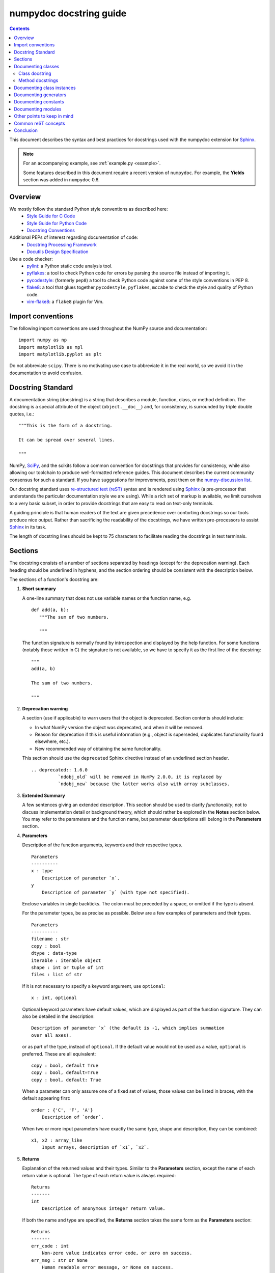 
.. _format:

========================
numpydoc docstring guide
========================

.. Contents::

This document describes the syntax and best practices for docstrings used with
the numpydoc extension for Sphinx_.

.. Note::

   For an accompanying example, see :ref:`example.py <example>`.

   Some features described in this document require a recent version of
   ``numpydoc``. For example, the **Yields** section was added in
   ``numpydoc`` 0.6.

Overview
--------
We mostly follow the standard Python style conventions as described here:
 * `Style Guide for C Code <https://www.python.org/dev/peps/pep-0007/>`_
 * `Style Guide for Python Code <https://www.python.org/dev/peps/pep-0008/>`_
 * `Docstring Conventions <https://www.python.org/dev/peps/pep-0257/>`_

Additional PEPs of interest regarding documentation of code:
 * `Docstring Processing Framework <https://www.python.org/dev/peps/pep-0256/>`_
 * `Docutils Design Specification <https://www.python.org/dev/peps/pep-0258/>`_

Use a code checker:
 * pylint_: a Python static code analysis tool.
 * pyflakes_: a tool to check Python code for errors by parsing
   the source file instead of importing it.
 * pycodestyle_: (formerly ``pep8``) a tool to check Python code against
   some of the style conventions in PEP 8.
 * flake8_: a tool that glues together ``pycodestyle``, ``pyflakes``,
   ``mccabe`` to check the style and quality of Python code.
 * vim-flake8_: a ``flake8`` plugin for Vim.

Import conventions
------------------
The following import conventions are used throughout the NumPy source
and documentation::

   import numpy as np
   import matplotlib as mpl
   import matplotlib.pyplot as plt

Do not abbreviate ``scipy``. There is no motivating use case to
abbreviate it in the real world, so we avoid it in the documentation
to avoid confusion.

Docstring Standard
------------------
A documentation string (docstring) is a string that describes a module,
function, class, or method definition.  The docstring is a special attribute
of the object (``object.__doc__``) and, for consistency, is surrounded by
triple double quotes, i.e.::

   """This is the form of a docstring.

   It can be spread over several lines.

   """

NumPy, SciPy_, and the scikits follow a common convention for
docstrings that provides for consistency, while also allowing our
toolchain to produce well-formatted reference guides.  This document
describes the current community consensus for such a standard.  If you
have suggestions for improvements, post them on the `numpy-discussion
list`_.

Our docstring standard uses `re-structured text (reST)
<http://docutils.sourceforge.net/rst.html>`_ syntax and is rendered
using Sphinx_ (a pre-processor that understands the particular
documentation style we are using).  While a rich set of
markup is available, we limit ourselves to a very basic subset, in
order to provide docstrings that are easy to read on text-only
terminals.

A guiding principle is that human readers of the text are given
precedence over contorting docstrings so our tools produce nice
output.  Rather than sacrificing the readability of the docstrings, we
have written pre-processors to assist Sphinx_ in its task.

The length of docstring lines should be kept to 75 characters to
facilitate reading the docstrings in text terminals.

Sections
--------

The docstring consists of a number of sections separated by headings (except
for the deprecation warning). Each heading should be underlined in hyphens, and
the section ordering should be consistent with the description below.

The sections of a function's docstring are:

1. **Short summary**

   A one-line summary that does not use variable names or the function
   name, e.g.

   ::

     def add(a, b):
        """The sum of two numbers.

        """

   The function signature is normally found by introspection and
   displayed by the help function.  For some functions (notably those
   written in C) the signature is not available, so we have to specify
   it as the first line of the docstring::

     """
     add(a, b)

     The sum of two numbers.

     """

.. highlight:: rst

2. **Deprecation warning**

   A section (use if applicable) to warn users that the object is deprecated.
   Section contents should include:

   * In what NumPy version the object was deprecated, and when it will be
     removed.

   * Reason for deprecation if this is useful information (e.g., object
     is superseded, duplicates functionality found elsewhere, etc.).

   * New recommended way of obtaining the same functionality.

   This section should use the ``deprecated`` Sphinx directive instead of an
   underlined section header.

   ::

     .. deprecated:: 1.6.0
               `ndobj_old` will be removed in NumPy 2.0.0, it is replaced by
               `ndobj_new` because the latter works also with array subclasses.

3. **Extended Summary**

   A few sentences giving an extended description.  This section
   should be used to clarify *functionality*, not to discuss
   implementation detail or background theory, which should rather be
   explored in the **Notes** section below.  You may refer to the
   parameters and the function name, but parameter descriptions still
   belong in the **Parameters** section.

4. **Parameters**

   Description of the function arguments, keywords and their
   respective types.

   ::

     Parameters
     ----------
     x : type
         Description of parameter `x`.
     y
         Description of parameter `y` (with type not specified).

   Enclose variables in single backticks.  The colon must be preceded
   by a space, or omitted if the type is absent.

   For the parameter types, be as precise as possible.  Below are a
   few examples of parameters and their types.

   ::

     Parameters
     ----------
     filename : str
     copy : bool
     dtype : data-type
     iterable : iterable object
     shape : int or tuple of int
     files : list of str

   If it is not necessary to specify a keyword argument, use
   ``optional``::

     x : int, optional

   Optional keyword parameters have default values, which are
   displayed as part of the function signature.  They can also be
   detailed in the description::

     Description of parameter `x` (the default is -1, which implies summation
     over all axes).

   or as part of the type, instead of ``optional``. If the default value would not be
   used as a value, ``optional`` is preferred. These are all equivalent::

     copy : bool, default True
     copy : bool, default=True
     copy : bool, default: True

   When a parameter can only assume one of a fixed set of values,
   those values can be listed in braces, with the default appearing first::

     order : {'C', 'F', 'A'}
         Description of `order`.

   When two or more input parameters have exactly the same type, shape and
   description, they can be combined::

     x1, x2 : array_like
         Input arrays, description of `x1`, `x2`.

5. **Returns**

   Explanation of the returned values and their types. Similar to the
   **Parameters** section, except the name of each return value is optional.
   The type of each return value is always required::

     Returns
     -------
     int
         Description of anonymous integer return value.

   If both the name and type are specified, the **Returns** section takes the
   same form as the **Parameters** section::

     Returns
     -------
     err_code : int
         Non-zero value indicates error code, or zero on success.
     err_msg : str or None
         Human readable error message, or None on success.

6. **Yields**

   Explanation of the yielded values and their types. This is relevant to
   generators only. Similar to the **Returns** section in that the name of
   each value is optional, but the type of each value is always required::

     Yields
     ------
     int
         Description of the anonymous integer return value.

   If both the name and type are specified, the **Yields** section takes the
   same form as the **Returns** section::

     Yields
     ------
     err_code : int
         Non-zero value indicates error code, or zero on success.
     err_msg : str or None
         Human readable error message, or None on success.

   Support for the **Yields** section was added in `numpydoc
   <https://github.com/numpy/numpydoc>`_ version 0.6.

7. **Receives**

   Explanation of parameters passed to a generator's ``.send()`` method,
   formatted as for Parameters, above.  Since, like for Yields and Returns, a
   single object is always passed to the method, this may describe either the
   single parameter, or positional arguments passed as a tuple.  If a docstring
   includes Receives it must also include Yields.

8. **Other Parameters**

   An optional section used to describe infrequently used parameters.
   It should only be used if a function has a large number of keyword
   parameters, to prevent cluttering the **Parameters** section.

9. **Raises**

   An optional section detailing which errors get raised and under
   what conditions::

     Raises
     ------
     LinAlgException
         If the matrix is not numerically invertible.

   This section should be used judiciously, i.e., only for errors
   that are non-obvious or have a large chance of getting raised.

10. **Warns**

    An optional section detailing which warnings get raised and
    under what conditions, formatted similarly to Raises.

11. **Warnings**

    An optional section with cautions to the user in free text/reST.

12. **See Also**

    An optional section used to refer to related code.  This section
    can be very useful, but should be used judiciously.  The goal is to
    direct users to other functions they may not be aware of, or have
    easy means of discovering (by looking at the module docstring, for
    example).  Routines whose docstrings further explain parameters
    used by this function are good candidates.

    As an example, for ``numpy.mean`` we would have::

      See Also
      --------
      average : Weighted average.

    When referring to functions in the same sub-module, no prefix is
    needed, and the tree is searched upwards for a match.

    Prefix functions from other sub-modules appropriately.  E.g.,
    whilst documenting the ``random`` module, refer to a function in
    ``fft`` by

    ::

      fft.fft2 : 2-D fast discrete Fourier transform.

    When referring to an entirely different module::

      scipy.random.norm : Random variates, PDFs, etc.

    Functions may be listed without descriptions, and this is
    preferable if the functionality is clear from the function name::

      See Also
      --------
      func_a : Function a with its description.
      func_b, func_c_, func_d
      func_e

    If the combination of the function name and the description creates
    a line that is too long, the entry may be written as two lines, with
    the function name and colon on the first line, and the description
    on the next line, indented four spaces::

      See Also
      --------
      package.module.submodule.func_a :
          A somewhat long description of the function.

13. **Notes**

    An optional section that provides additional information about the
    code, possibly including a discussion of the algorithm. This
    section may include mathematical equations, written in
    `LaTeX <https://www.latex-project.org/>`_ format::
    
      Notes
      -----
      The FFT is a fast implementation of the discrete Fourier transform:

      .. math:: X(e^{j\omega } ) = x(n)e^{ - j\omega n}

    Equations can also be typeset underneath the math directive::

      The discrete-time Fourier time-convolution property states that

      .. math::

           x(n) * y(n) \Leftrightarrow X(e^{j\omega } )Y(e^{j\omega } )\\
           another equation here

    Math can furthermore be used inline, i.e.

    ::

      The value of :math:`\omega` is larger than 5.

    Variable names are displayed in typewriter font, obtained by using
    ``\mathtt{var}``::

      We square the input parameter `alpha` to obtain
      :math:`\mathtt{alpha}^2`.

    Note that LaTeX is not particularly easy to read, so use equations
    sparingly.

    Images are allowed, but should not be central to the explanation;
    users viewing the docstring as text must be able to comprehend its
    meaning without resorting to an image viewer.  These additional
    illustrations are included using::

      .. image:: filename

    where filename is a path relative to the reference guide source
    directory.

14. **References**

    References cited in the **notes** section may be listed here,
    e.g. if you cited the article below using the text ``[1]_``,
    include it as in the list as follows::

      .. [1] O. McNoleg, "The integration of GIS, remote sensing,
         expert systems and adaptive co-kriging for environmental habitat
         modelling of the Highland Haggis using object-oriented, fuzzy-logic
         and neural-network techniques," Computers & Geosciences, vol. 22,
         pp. 585-588, 1996.

    which renders as [1]_:

    .. [1] O. McNoleg, "The integration of GIS, remote sensing,
       expert systems and adaptive co-kriging for environmental habitat
       modelling of the Highland Haggis using object-oriented, fuzzy-logic
       and neural-network techniques," Computers & Geosciences, vol. 22,
       pp. 585-588, 1996.

    Referencing sources of a temporary nature, like web pages, is
    discouraged.  References are meant to augment the docstring, but
    should not be required to understand it.  References are numbered, starting
    from one, in the order in which they are cited.

    .. warning:: **References will break tables**

        Where references like [1] appear in a tables within a numpydoc
        docstring, the table markup will be broken by numpydoc processing.  See
        `numpydoc issue #130 <https://github.com/numpy/numpydoc/issues/130>`_

.. highlight:: pycon

15. **Examples**

    An optional section for examples, using the `doctest
    <http://docs.python.org/library/doctest.html>`_ format.
    This section is meant to illustrate usage, not to provide a
    testing framework -- for that, use the ``tests/`` directory.
    While optional, this section is very strongly encouraged.

    When multiple examples are provided, they should be separated by
    blank lines. Comments explaining the examples should have blank
    lines both above and below them::

      Examples
      --------
      >>> np.add(1, 2)
      3

      Comment explaining the second example.

      >>> np.add([1, 2], [3, 4])
      array([4, 6])

    The example code may be split across multiple lines, with each line after
    the first starting with '... '::

      >>> np.add([[1, 2], [3, 4]],
      ...        [[5, 6], [7, 8]])
      array([[ 6,  8],
             [10, 12]])

    For tests with a result that is random or platform-dependent, mark the
    output as such::

      >>> import numpy.random
      >>> np.random.rand(2)
      array([ 0.35773152,  0.38568979])  #random

    You can run examples as doctests using::

      >>> np.test(doctests=True)
      >>> np.linalg.test(doctests=True)  # for a single module

    In IPython it is also possible to run individual examples simply by
    copy-pasting them in doctest mode::

      In [1]: %doctest_mode
      Exception reporting mode: Plain
      Doctest mode is: ON
      >>> %paste
       import numpy.random
       np.random.rand(2)
      ## -- End pasted text --
      array([ 0.8519522 ,  0.15492887])


    It is not necessary to use the doctest markup ``<BLANKLINE>`` to
    indicate empty lines in the output. Note that the option to run
    the examples through ``numpy.test`` is provided for checking if the
    examples work, not for making the examples part of the testing framework.

    The examples may assume that ``import numpy as np`` is executed before
    the example code in *numpy*. Additional examples may make use of
    *matplotlib* for plotting, but should import it explicitly, e.g.,
    ``import matplotlib.pyplot as plt``. All other imports, including the
    demonstrated function, must be explicit.

    When matplotlib is imported in the example, the Example code will be
    wrapped in `matplotlib's Sphinx \`plot\` directive
    <http://matplotlib.org/sampledoc/extensions.html>`_.  When matplotlib is
    not explicitly imported, `.. plot::` can be used directly if
    `matplotlib.sphinxext.plot_directive` is loaded as a Sphinx extension in
    ``conf.py``.

.. highlight:: rst

Documenting classes
-------------------

Class docstring
```````````````
Use the same sections as outlined above (all except ``Returns`` are
applicable).  The constructor (``__init__``) should also be documented
here, the **Parameters** section of the docstring details the constructors
parameters.

An **Attributes** section, located below the **Parameters** section,
may be used to describe non-method attributes of the class::

  Attributes
  ----------
  x : float
      The X coordinate.
  y : float
      The Y coordinate.

Attributes that are properties and have their own docstrings can be
simply listed by name::

  Attributes
  ----------
  real
  imag
  x : float
      The X coordinate.
  y : float
      The Y coordinate.

In general, it is not necessary to list class methods.  Those that are
not part of the public API have names that start with an underscore.
In some cases, however, a class may have a great many methods, of
which only a few are relevant (e.g., subclasses of ndarray).  Then, it
becomes useful to have an additional **Methods** section:

.. code-block:: python

  class Photo(ndarray):
      """
      Array with associated photographic information.

      ...

      Attributes
      ----------
      exposure : float
          Exposure in seconds.

      Methods
      -------
      colorspace(c='rgb')
          Represent the photo in the given colorspace.
      gamma(n=1.0)
          Change the photo's gamma exposure.

      """

If it is necessary to explain a private method (use with care!), it can
be referred to in the **Extended Summary** or the **Notes** section.
Do not list private methods in the **methods** section.

Note that `self` is *not* listed as the first parameter of methods.

Method docstrings
`````````````````
Document these as you would any other function.  Do not include
``self`` in the list of parameters.  If a method has an equivalent function
(which is the case for many ndarray methods for example), the function
docstring should contain the detailed documentation, and the method docstring
should refer to it.  Only put brief summary and **See Also** sections in the
method docstring. The method should use a **Returns** or **Yields** section,
as appropriate.


Documenting class instances
---------------------------
Instances of classes that are part of the NumPy API (for example `np.r_`
`np.c_`, `np.index_exp`, etc.) may require some care. To give these
instances a useful docstring, we do the following:

* Single instance: If only a single instance of a class is exposed,
  document the class. Examples can use the instance name.

* Multiple instances: If multiple instances are exposed, docstrings
  for each instance are written and assigned to the instances'
  ``__doc__`` attributes at run time. The class is documented as usual, and
  the exposed instances can be mentioned in the **Notes** and **See Also**
  sections.


Documenting generators
----------------------
Generators should be documented just as functions are documented. The
only difference is that one should use the **Yields** section instead
of the **Returns** section. Support for the **Yields** section was added in
`numpydoc <https://github.com/numpy/numpydoc>`_ version 0.6.


Documenting constants
---------------------
Use the same sections as outlined for functions where applicable::

   1. summary
   2. extended summary (optional)
   3. see also (optional)
   4. references (optional)
   5. examples (optional)

Docstrings for constants will not be visible in text terminals
(constants are of immutable type, so docstrings can not be assigned
to them like for for class instances), but will appear in the
documentation built with Sphinx.


Documenting modules
-------------------
Each module should have a docstring with at least a summary line. Other
sections are optional, and should be used in the same order as for documenting
functions when they are appropriate::

    1. summary
    2. extended summary
    3. routine listings
    4. see also
    5. notes
    6. references
    7. examples

Routine listings are encouraged, especially for large modules, for which it is
hard to get a good overview of all functionality provided by looking at the
source file(s) or the ``__all__`` dict.

Note that license and author info, while often included in source files, do not
belong in docstrings.


Other points to keep in mind
----------------------------
* Equations : as discussed in the **Notes** section above, LaTeX formatting
  should be kept to a minimum.  Often it's possible to show equations as
  Python code or pseudo-code instead, which is much more readable in a
  terminal.  For inline display use double backticks (like ``y = np.sin(x)``).
  For display with blank lines above and below, use a double colon and indent
  the code, like::

    end of previous sentence::

        y = np.sin(x)

* Notes and Warnings : If there are points in the docstring that deserve
  special emphasis, the reST directives for a note or warning can be used
  in the vicinity of the context of the warning (inside a section). Syntax::

    .. warning:: Warning text.

    .. note:: Note text.

  Use these sparingly, as they do not look very good in text terminals
  and are not often necessary. One situation in which a warning can
  be useful is for marking a known bug that is not yet fixed.

* array_like : For functions that take arguments which can have not only
  a type `ndarray`, but also types that can be converted to an ndarray
  (i.e. scalar types, sequence types), those arguments can be documented
  with type `array_like`.

* Links : If you need to include hyperlinks in your docstring, note that
  some docstring sections are not parsed as standard reST, and in these
  sections, numpydoc may become confused by hyperlink targets such as::

      .. _Example: http://www.example.com

  If the Sphinx build issues a warning of the form
  ``WARNING: Unknown target name: "example"``, then that is what is happening.
  To avoid this problem, use the inline hyperlink form::

      `Example <http://www.example.com>`_


Common reST concepts
--------------------
For paragraphs, indentation is significant and indicates indentation in the
output. New paragraphs are marked with a blank line.

Use ``*italics*``, ``**bold**`` and ````monospace```` if needed in any
explanations
(but not for variable names and doctest code or multi-line code).
Variable, module, function, and class names should be written between
single back-ticks (```numpy```).

A more extensive example of reST markup can be found in `this example
document <http://docutils.sourceforge.net/docs/user/rst/demo.txt>`_;
the `quick reference
<http://docutils.sourceforge.net/docs/user/rst/quickref.html>`_ is
useful while editing.

Line spacing and indentation are significant and should be carefully
followed.

Conclusion
----------

This document itself was written in ReStructuredText.
:ref:`An example <example>` of the format shown here is available.

.. _Sphinx: https://www.sphinx-doc.org/
.. _pylint: https://pypi.org/project/pylint/
.. _pyflakes: https://pypi.python.org/pypi/pyflakes/
.. _pycodestyle: https://pypi.org/project/pycodestyle/
.. _flake8: https://pypi.python.org/pypi/flake8/
.. _vim-flake8: https://github.com/nvie/vim-flake8
.. _SciPy: https://www.scipy.org
.. _numpy-discussion list: https://scipy.org/scipylib/mailing-lists.html
